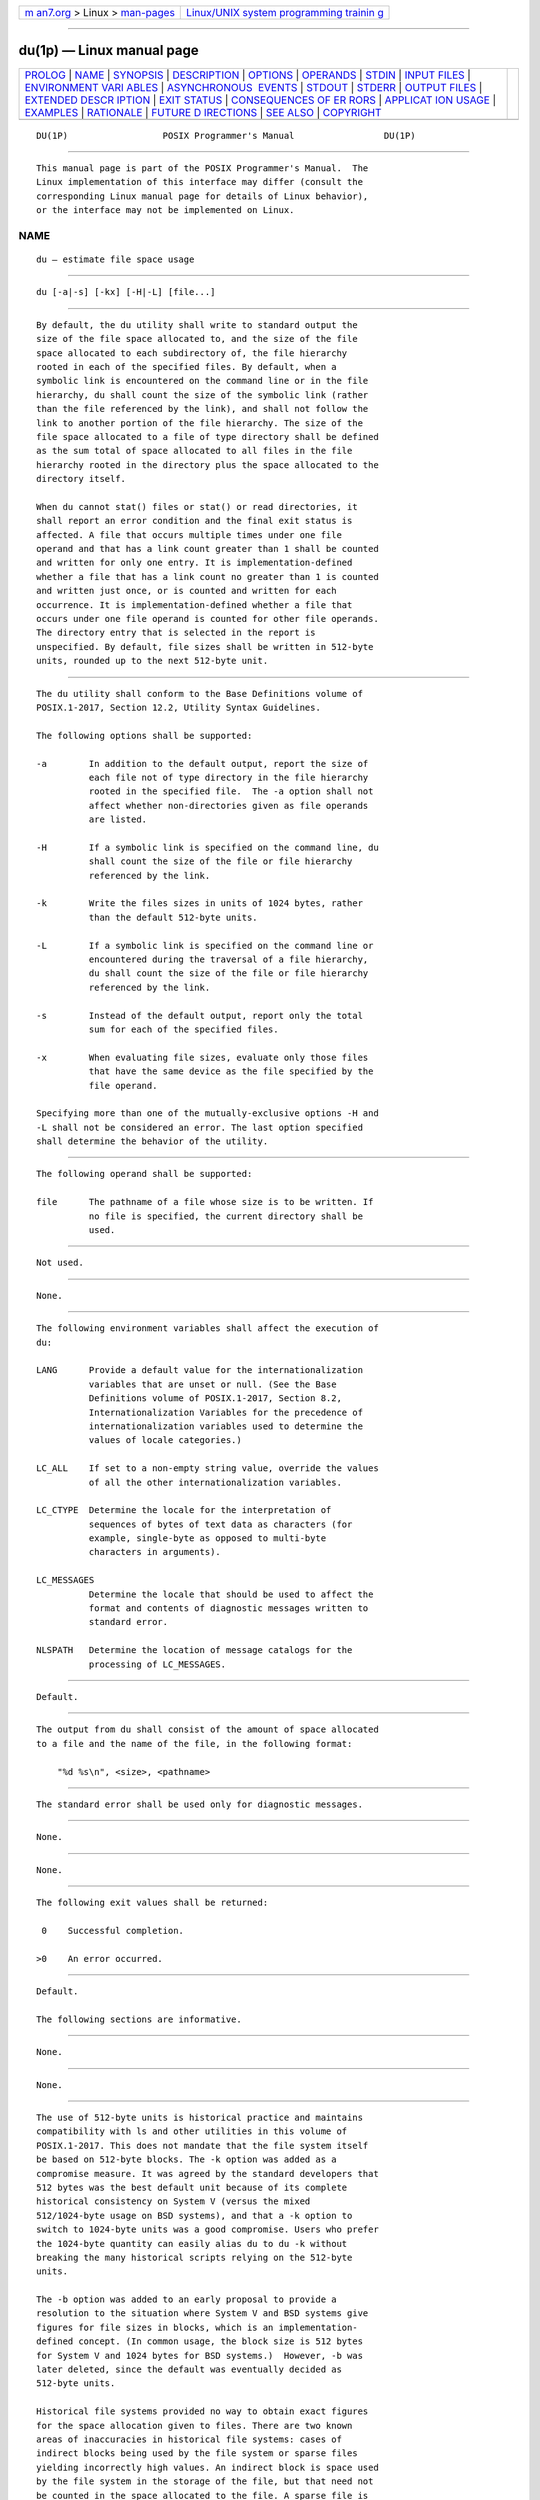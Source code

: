 .. container:: page-top

.. container:: nav-bar

   +----------------------------------+----------------------------------+
   | `m                               | `Linux/UNIX system programming   |
   | an7.org <../../../index.html>`__ | trainin                          |
   | > Linux >                        | g <http://man7.org/training/>`__ |
   | `man-pages <../index.html>`__    |                                  |
   +----------------------------------+----------------------------------+

--------------

du(1p) — Linux manual page
==========================

+-----------------------------------+-----------------------------------+
| `PROLOG <#PROLOG>`__ \|           |                                   |
| `NAME <#NAME>`__ \|               |                                   |
| `SYNOPSIS <#SYNOPSIS>`__ \|       |                                   |
| `DESCRIPTION <#DESCRIPTION>`__ \| |                                   |
| `OPTIONS <#OPTIONS>`__ \|         |                                   |
| `OPERANDS <#OPERANDS>`__ \|       |                                   |
| `STDIN <#STDIN>`__ \|             |                                   |
| `INPUT FILES <#INPUT_FILES>`__ \| |                                   |
| `ENVIRONMENT VARI                 |                                   |
| ABLES <#ENVIRONMENT_VARIABLES>`__ |                                   |
| \|                                |                                   |
| `ASYNCHRONOUS                     |                                   |
|  EVENTS <#ASYNCHRONOUS_EVENTS>`__ |                                   |
| \| `STDOUT <#STDOUT>`__ \|        |                                   |
| `STDERR <#STDERR>`__ \|           |                                   |
| `OUTPUT FILES <#OUTPUT_FILES>`__  |                                   |
| \|                                |                                   |
| `EXTENDED DESCR                   |                                   |
| IPTION <#EXTENDED_DESCRIPTION>`__ |                                   |
| \| `EXIT STATUS <#EXIT_STATUS>`__ |                                   |
| \|                                |                                   |
| `CONSEQUENCES OF ER               |                                   |
| RORS <#CONSEQUENCES_OF_ERRORS>`__ |                                   |
| \|                                |                                   |
| `APPLICAT                         |                                   |
| ION USAGE <#APPLICATION_USAGE>`__ |                                   |
| \| `EXAMPLES <#EXAMPLES>`__ \|    |                                   |
| `RATIONALE <#RATIONALE>`__ \|     |                                   |
| `FUTURE D                         |                                   |
| IRECTIONS <#FUTURE_DIRECTIONS>`__ |                                   |
| \| `SEE ALSO <#SEE_ALSO>`__ \|    |                                   |
| `COPYRIGHT <#COPYRIGHT>`__        |                                   |
+-----------------------------------+-----------------------------------+
| .. container:: man-search-box     |                                   |
+-----------------------------------+-----------------------------------+

::

   DU(1P)                  POSIX Programmer's Manual                 DU(1P)


-----------------------------------------------------

::

          This manual page is part of the POSIX Programmer's Manual.  The
          Linux implementation of this interface may differ (consult the
          corresponding Linux manual page for details of Linux behavior),
          or the interface may not be implemented on Linux.

NAME
-------------------------------------------------

::

          du — estimate file space usage


---------------------------------------------------------

::

          du [-a|-s] [-kx] [-H|-L] [file...]


---------------------------------------------------------------

::

          By default, the du utility shall write to standard output the
          size of the file space allocated to, and the size of the file
          space allocated to each subdirectory of, the file hierarchy
          rooted in each of the specified files. By default, when a
          symbolic link is encountered on the command line or in the file
          hierarchy, du shall count the size of the symbolic link (rather
          than the file referenced by the link), and shall not follow the
          link to another portion of the file hierarchy. The size of the
          file space allocated to a file of type directory shall be defined
          as the sum total of space allocated to all files in the file
          hierarchy rooted in the directory plus the space allocated to the
          directory itself.

          When du cannot stat() files or stat() or read directories, it
          shall report an error condition and the final exit status is
          affected. A file that occurs multiple times under one file
          operand and that has a link count greater than 1 shall be counted
          and written for only one entry. It is implementation-defined
          whether a file that has a link count no greater than 1 is counted
          and written just once, or is counted and written for each
          occurrence. It is implementation-defined whether a file that
          occurs under one file operand is counted for other file operands.
          The directory entry that is selected in the report is
          unspecified. By default, file sizes shall be written in 512-byte
          units, rounded up to the next 512-byte unit.


-------------------------------------------------------

::

          The du utility shall conform to the Base Definitions volume of
          POSIX.1‐2017, Section 12.2, Utility Syntax Guidelines.

          The following options shall be supported:

          -a        In addition to the default output, report the size of
                    each file not of type directory in the file hierarchy
                    rooted in the specified file.  The -a option shall not
                    affect whether non-directories given as file operands
                    are listed.

          -H        If a symbolic link is specified on the command line, du
                    shall count the size of the file or file hierarchy
                    referenced by the link.

          -k        Write the files sizes in units of 1024 bytes, rather
                    than the default 512-byte units.

          -L        If a symbolic link is specified on the command line or
                    encountered during the traversal of a file hierarchy,
                    du shall count the size of the file or file hierarchy
                    referenced by the link.

          -s        Instead of the default output, report only the total
                    sum for each of the specified files.

          -x        When evaluating file sizes, evaluate only those files
                    that have the same device as the file specified by the
                    file operand.

          Specifying more than one of the mutually-exclusive options -H and
          -L shall not be considered an error. The last option specified
          shall determine the behavior of the utility.


---------------------------------------------------------

::

          The following operand shall be supported:

          file      The pathname of a file whose size is to be written. If
                    no file is specified, the current directory shall be
                    used.


---------------------------------------------------

::

          Not used.


---------------------------------------------------------------

::

          None.


-----------------------------------------------------------------------------------

::

          The following environment variables shall affect the execution of
          du:

          LANG      Provide a default value for the internationalization
                    variables that are unset or null. (See the Base
                    Definitions volume of POSIX.1‐2017, Section 8.2,
                    Internationalization Variables for the precedence of
                    internationalization variables used to determine the
                    values of locale categories.)

          LC_ALL    If set to a non-empty string value, override the values
                    of all the other internationalization variables.

          LC_CTYPE  Determine the locale for the interpretation of
                    sequences of bytes of text data as characters (for
                    example, single-byte as opposed to multi-byte
                    characters in arguments).

          LC_MESSAGES
                    Determine the locale that should be used to affect the
                    format and contents of diagnostic messages written to
                    standard error.

          NLSPATH   Determine the location of message catalogs for the
                    processing of LC_MESSAGES.


-------------------------------------------------------------------------------

::

          Default.


-----------------------------------------------------

::

          The output from du shall consist of the amount of space allocated
          to a file and the name of the file, in the following format:

              "%d %s\n", <size>, <pathname>


-----------------------------------------------------

::

          The standard error shall be used only for diagnostic messages.


-----------------------------------------------------------------

::

          None.


---------------------------------------------------------------------------------

::

          None.


---------------------------------------------------------------

::

          The following exit values shall be returned:

           0    Successful completion.

          >0    An error occurred.


-------------------------------------------------------------------------------------

::

          Default.

          The following sections are informative.


---------------------------------------------------------------------------

::

          None.


---------------------------------------------------------

::

          None.


-----------------------------------------------------------

::

          The use of 512-byte units is historical practice and maintains
          compatibility with ls and other utilities in this volume of
          POSIX.1‐2017. This does not mandate that the file system itself
          be based on 512-byte blocks. The -k option was added as a
          compromise measure. It was agreed by the standard developers that
          512 bytes was the best default unit because of its complete
          historical consistency on System V (versus the mixed
          512/1024-byte usage on BSD systems), and that a -k option to
          switch to 1024-byte units was a good compromise. Users who prefer
          the 1024-byte quantity can easily alias du to du -k without
          breaking the many historical scripts relying on the 512-byte
          units.

          The -b option was added to an early proposal to provide a
          resolution to the situation where System V and BSD systems give
          figures for file sizes in blocks, which is an implementation-
          defined concept. (In common usage, the block size is 512 bytes
          for System V and 1024 bytes for BSD systems.)  However, -b was
          later deleted, since the default was eventually decided as
          512-byte units.

          Historical file systems provided no way to obtain exact figures
          for the space allocation given to files. There are two known
          areas of inaccuracies in historical file systems: cases of
          indirect blocks being used by the file system or sparse files
          yielding incorrectly high values. An indirect block is space used
          by the file system in the storage of the file, but that need not
          be counted in the space allocated to the file. A sparse file is
          one in which an lseek() call has been made to a position beyond
          the end of the file and data has subsequently been written at
          that point. A file system need not allocate all the intervening
          zero-filled blocks to such a file. It is up to the implementation
          to define exactly how accurate its methods are.

          The -a and -s options were mutually-exclusive in the original
          version of du.  The POSIX Shell and Utilities description is
          implied by the language in the SVID where -s is described as
          causing ``only the grand total'' to be reported. Some systems may
          produce output for -sa, but a Strictly Conforming POSIX Shell and
          Utilities Application cannot use that combination.

          The -a and -s options were adopted from the SVID except that the
          System V behavior of not listing non-directories explicitly given
          as operands, unless the -a option is specified, was considered a
          bug; the BSD-based behavior (report for all operands) is
          mandated. The default behavior of du in the SVID with regard to
          reporting the failure to read files (it produces no messages) was
          considered counter-intuitive, and thus it was specified that the
          POSIX Shell and Utilities default behavior shall be to produce
          such messages. These messages can be turned off with shell
          redirection to achieve the System V behavior.

          The -x option is historical practice on recent BSD systems. It
          has been adopted by this volume of POSIX.1‐2017 because there was
          no other historical method of limiting the du search to a single
          file hierarchy. This limitation of the search is necessary to
          make it possible to obtain file space usage information about a
          file system on which other file systems are mounted, without
          having to resort to a lengthy find and awk script.


---------------------------------------------------------------------------

::

          A future version of this standard may require that a file that
          occurs multiple times shall be counted and written for only one
          entry, even if the occurrences are under different file operands.


---------------------------------------------------------

::

          ls(1p)

          The Base Definitions volume of POSIX.1‐2017, Chapter 8,
          Environment Variables, Section 12.2, Utility Syntax Guidelines

          The System Interfaces volume of POSIX.1‐2017, fstatat(3p)


-----------------------------------------------------------

::

          Portions of this text are reprinted and reproduced in electronic
          form from IEEE Std 1003.1-2017, Standard for Information
          Technology -- Portable Operating System Interface (POSIX), The
          Open Group Base Specifications Issue 7, 2018 Edition, Copyright
          (C) 2018 by the Institute of Electrical and Electronics
          Engineers, Inc and The Open Group.  In the event of any
          discrepancy between this version and the original IEEE and The
          Open Group Standard, the original IEEE and The Open Group
          Standard is the referee document. The original Standard can be
          obtained online at http://www.opengroup.org/unix/online.html .

          Any typographical or formatting errors that appear in this page
          are most likely to have been introduced during the conversion of
          the source files to man page format. To report such errors, see
          https://www.kernel.org/doc/man-pages/reporting_bugs.html .

   IEEE/The Open Group               2017                            DU(1P)

--------------

--------------

.. container:: footer

   +-----------------------+-----------------------+-----------------------+
   | HTML rendering        |                       | |Cover of TLPI|       |
   | created 2021-08-27 by |                       |                       |
   | `Michael              |                       |                       |
   | Ker                   |                       |                       |
   | risk <https://man7.or |                       |                       |
   | g/mtk/index.html>`__, |                       |                       |
   | author of `The Linux  |                       |                       |
   | Programming           |                       |                       |
   | Interface <https:     |                       |                       |
   | //man7.org/tlpi/>`__, |                       |                       |
   | maintainer of the     |                       |                       |
   | `Linux man-pages      |                       |                       |
   | project <             |                       |                       |
   | https://www.kernel.or |                       |                       |
   | g/doc/man-pages/>`__. |                       |                       |
   |                       |                       |                       |
   | For details of        |                       |                       |
   | in-depth **Linux/UNIX |                       |                       |
   | system programming    |                       |                       |
   | training courses**    |                       |                       |
   | that I teach, look    |                       |                       |
   | `here <https://ma     |                       |                       |
   | n7.org/training/>`__. |                       |                       |
   |                       |                       |                       |
   | Hosting by `jambit    |                       |                       |
   | GmbH                  |                       |                       |
   | <https://www.jambit.c |                       |                       |
   | om/index_en.html>`__. |                       |                       |
   +-----------------------+-----------------------+-----------------------+

--------------

.. container:: statcounter

   |Web Analytics Made Easy - StatCounter|

.. |Cover of TLPI| image:: https://man7.org/tlpi/cover/TLPI-front-cover-vsmall.png
   :target: https://man7.org/tlpi/
.. |Web Analytics Made Easy - StatCounter| image:: https://c.statcounter.com/7422636/0/9b6714ff/1/
   :class: statcounter
   :target: https://statcounter.com/
